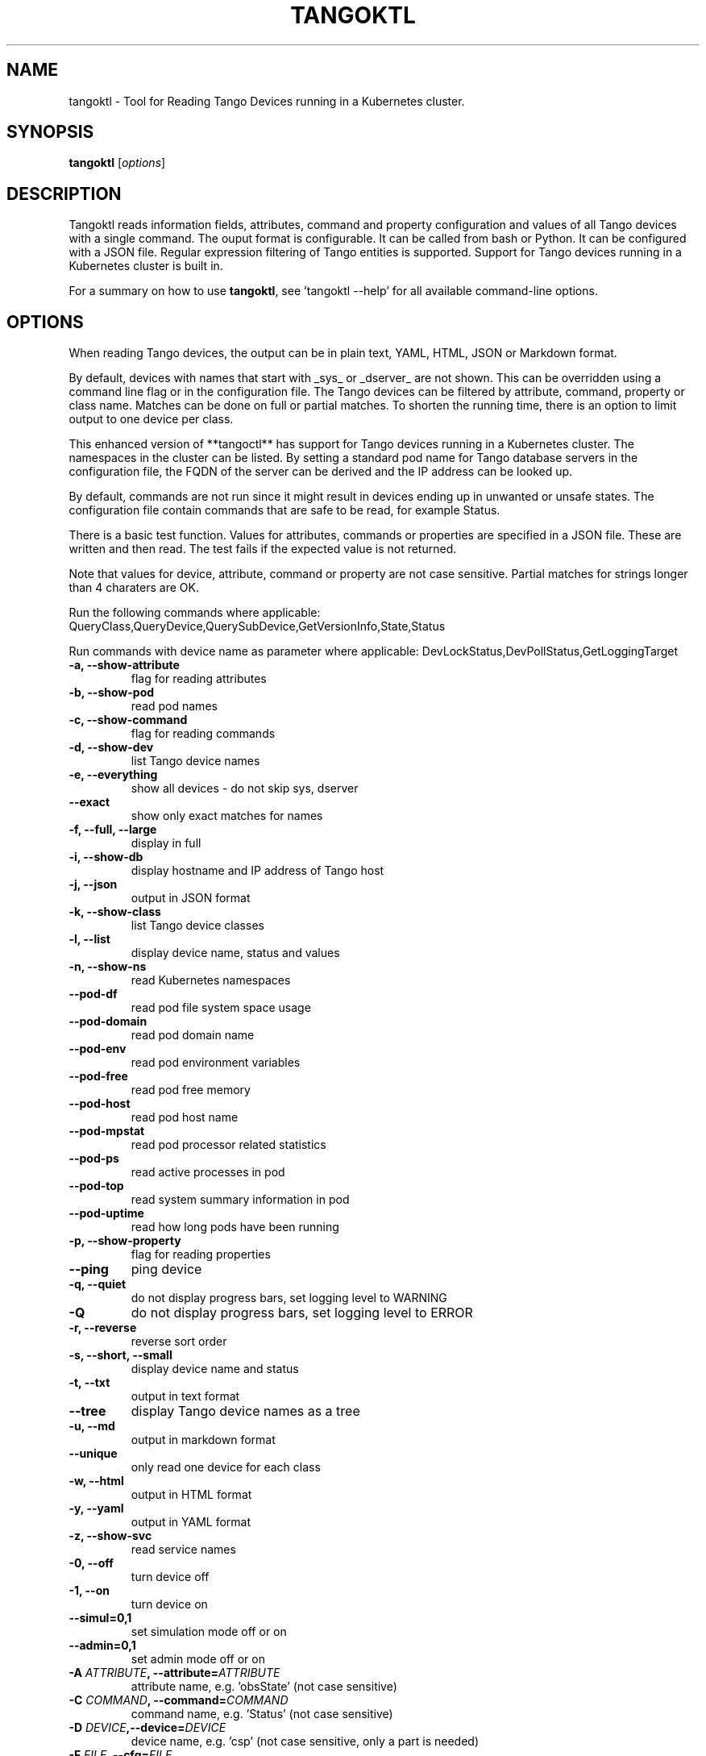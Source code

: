 .\"                                      Hey, EMACS: -*- nroff -*-
.\" First parameter, NAME, should be all caps
.\" Second parameter, SECTION, should be 1-8, maybe w/ subsection
.\" other parameters are allowed: see man(7), man(1)
.TH TANGOKTL 1 "July 1, 2025" "Tango tools" "User Commands"
.\" Please adjust this date whenever revising the manpage.
.\"
.\" Some roff macros, for reference:
.\" .nh        disable hyphenation
.\" .hy        enable hyphenation
.\" .ad l      left justify
.\" .ad b      justify to both left and right margins
.\" .nf        disable filling
.\" .fi        enable filling
.\" .br        insert line break
.\" .sp <n>    insert n+1 empty lines
.\" for manpage-specific macros, see man(7) and groff_man(7)
.\" .SH        section heading
.\" .SS        secondary section heading
.\"
.\"
.\" To preview this page as plain text: nroff -man tangoktl.1
.\"
.SH NAME

tangoktl \- Tool for Reading Tango Devices running in a Kubernetes cluster.

.SH SYNOPSIS

.B tangoktl
.RI [ options ]

.SH DESCRIPTION

Tangoktl reads information fields, attributes, command and property configuration and
values of all Tango devices with a single command. The ouput format is configurable. It
can be called from bash or Python. It can be configured with a JSON file. Regular
expression filtering of Tango entities is supported. Support for Tango devices running
in a Kubernetes cluster is built in.

For a summary on how to use \fBtangoktl\fR, see 'tangoktl \-\-help' for all available command\(hyline options.

.SH OPTIONS

When reading Tango devices, the output can be in plain text, YAML, HTML, JSON or Markdown format.

By default, devices with names that start with _sys_ or _dserver_ are not shown. This
can be overridden using a command line flag or in the configuration file. The Tango
devices can be filtered by attribute, command, property or class name. Matches can be
done on full or partial matches.  To shorten the running time, there is an option to
limit output to one device per class.

This enhanced version of **tangoctl** has support for Tango devices
running in a Kubernetes cluster. The namespaces in the cluster can be listed. By setting
a standard pod name for Tango database servers in the configuration file, the FQDN of
the server can be derived and the IP address can be looked up.

By default, commands are not run since it might result in devices ending up in unwanted
or unsafe states. The configuration file contain commands that are safe to be read,
for example Status.

There is a basic test function. Values for attributes, commands or properties are
specified in a JSON file. These are written and then read. The test fails if the
expected value is not returned.

Note that values for device, attribute, command or property are not case sensitive.
Partial matches for strings longer than 4 charaters are OK.

Run the following commands where applicable:
QueryClass,QueryDevice,QuerySubDevice,GetVersionInfo,State,Status

Run commands with device name as parameter where applicable:
DevLockStatus,DevPollStatus,GetLoggingTarget

.TP
.B -a, --show-attribute
flag for reading attributes

.TP
.B -b, --show-pod
read pod names

.TP
.B -c, --show-command
flag for reading commands

.TP
.B -d, --show-dev
list Tango device names

.TP
.B -e, --everything
show all devices - do not skip sys, dserver

.TP
.B --exact
show only exact matches for names

.TP
.B -f, --full, --large
display in full

.TP
.B -i, --show-db
display hostname and IP address of Tango host

.TP
.B -j, --json
output in JSON format

.TP
.B -k, --show-class
list Tango device classes

.TP
.B -l, --list
display device name, status and values

.TP
.B -n, --show-ns
read Kubernetes namespaces

.TP
.B --pod-df
read pod file system space usage

.TP
.B --pod-domain
read pod domain name

.TP
.B --pod-env
read pod environment variables

.TP
.B --pod-free
read pod free memory

.TP
.B --pod-host
read pod host name

.TP
.B --pod-mpstat
read pod processor related statistics

.TP
.B --pod-ps
read active processes in pod

.TP
.B --pod-top
read system summary information in pod

.TP
.B --pod-uptime
read how long pods have been running

.TP
.B -p, --show-property
flag for reading properties

.TP
.B --ping
ping device

.TP
.B -q, --quiet
do not display progress bars, set logging level to WARNING

.TP
.B -Q
do not display progress bars, set logging level to ERROR

.TP
.B -r, --reverse
reverse sort order

.TP
.B -s, --short, --small
display device name and status

.TP
.B -t, --txt
output in text format

.TP
.B --tree
display Tango device names as a tree

.TP
.B -u, --md
output in markdown format

.TP
.B --unique
only read one device for each class

.TP
.B -w, --html
output in HTML format

.TP
.B -y, --yaml
output in YAML format

.TP
.B -z, --show-svc
read service names

.TP
.B -0, --off
turn device off

.TP
.B -1, --on
turn device on

.TP
.B --simul=0,1
set simulation mode off or on

.TP
.B --admin=0,1
set admin mode off or on

.TP
.BI "-A " ATTRIBUTE ", --attribute=" ATTRIBUTE
attribute name, e.g. 'obsState' (not case sensitive)

.TP
.BI "-C " COMMAND ", --command=" COMMAND
command name, e.g. 'Status' (not case sensitive)

.TP
.BI "-D " DEVICE ",--device=" DEVICE
device name, e.g. 'csp' (not case sensitive, only a part is needed)

.TP
.BI "-F " FILE ", --cfg=" FILE
override configuration from file

.TP
.BI "-H " HOST ", --host=" HOST
Tango database host and port, e.g. 10.8.13.15:10000

.TP
.BI "--indent=" INDENT
indentation for JSON output, default is 4

.TP
.BI "-I " FILE ", --input=FILE
input file name

.TP
.BI "-J " FILE ", --json-dir=" PATH
directory with JSON input file, e.g. 'resources'

.TP
.BI "-K " CLASS ", --class=" CLASS
Tango device class, e.g. 'MidCspSubarray' (not case sensitive)

.TP
.BI "-N " K8S_NS ", --namespace=" K8S_NS ", --ns=" K8S_NS
Kubernetes namespace for Tango database, e.g. 'integration'

.TP
.BI "-O " FILE ", --output=" FILE
output file name

.TP
.BI "-P " PROPERTY ", --property=" PROPERTY
property name, e.g. 'Model' (not case sensitive)

.TP
.BI "-R " PORT ", --port=" PORT
Tango database port, e.g. 10000

.TP
.BI "-W " VALUE ", --value=" VALUE
value for Tango attribute

.TP
.BI "-X " CONTEXT ", --cfg=" FILE
set Kubernetes context

.TP
.BI "-Z " TIMEOUT ", --timeout=" FILE
set Kubernetes context

.Sh "ENVIRONMENT VARIABLES"
.sp
.PP
\fITANGO_HOST\fR
.RS 4
This is the name of the host where the Tango database server is running, i.e.
.I tangoctl.json
or
.I tangoktl.json

.SH FILES

Tangoktl uses a configuration file named \fItangoktl.json\fR. It is stored in the same directory as the excutable.

There are no hard-coded attribute, command or property names. The columns in the list
are configured in this JSON file.

The test function. uses values for attributes, commands or properties that are
specified in JSON files.

.SH EXAMPLES

.TP
Display version number
tangoktl --version

.TP
Display help
\fBtangoktl --help

.TP
Display Kubernetes namespaces
\fBtangoktl --show-ns\fR

.TP
Display Tango database address in the namespace \fIintegration\fR
\fBtangoktl --show-db --namespace=integration\fR

.TP
Search for devices named \fItalon\fR in the namespace \fIintegration\fR
\fBtangoktl -N integration -D talon -l\fR
q
.TP
Display classes and Tango devices associated with them in the namespace \fIintegration\fR
\fBtangoktl -d -N integration\fR

.TP
List Tango device names in the namespace \fIintegration\fR
\fBtangoktl -l -N integration\fR

.TP
Display all Tango devices in YAML formal (will take a long time) in the namespace \fIintegration\fR
\fBtangoktl -N integration --yaml\fR

.TP
Filter on device \fIska_mid/tm_leaf_node/csp_subarray01\fR in the namespace \fIintegration\fR
\fBtangoktl -f -N integration -D ska_mid/tm_leaf_node/csp_subarray01\fR

.TP
Search for devices with an attribute named \fIpower\fR in the namespace \fItest-equipment\fR
\fBtangoktl -K test-equipment -A power\fR

.TP
Search for devices with a command named \fIstatus\fR in the namespace \fIintegration\fR
\fBtangoktl -l -N integration -C status\fR

.TP
Search for devices with a property named \fIpower\fR in the namespace \fIintegration\fR
\fBtangoktl -l -N integration -P power\fR

.SH Interfacing with other utilities

.TP
Display Tango device names in the namespace \fItest-equipment\fR in markdown format and pretty print it with \fBmdless\fR
\fB./src/ska_tangoctl/tango_kontrol/tangoktl.py -N test-equipment -macpq | mdless\fR

.TP
Read Tango device names in the namespace \fIintegration-dish-lmc-ska100\fR in YAML format and use \fByq\fR to extract their names
tangoktl.py -N integration-dish-lmc-ska100 -ya | yq  '.devices[] | .name'

.TP
Read Tango device names in the namespace \fIintegration-dish-lmc-ska100\fR in YAML format and use \fByq\fR to extract the name and status of each one
tangoktl.py -N integration-dish-lmc-ska100 -ya | jq '.devices[] | .name,.attributes.Status.data.value' integration-dish-lmc-ska100.json

.SH Testing Tango devices

.TP
Test a Tango device
\fBtangoktl.py [TANGODB] [TEST] -D DEVICE [--simul=0,1]\fR

.TP
Test a Tango device and read attributes
\fBtangoktl.py -a -N K8S_NS|-H HOST -D DEVICE [--simul=0,1]\fR

.TP
Display attribute and command names for a Tango device
\fBtangoktl.py -c -N K8S_NS|-H HOST -D DEVICE\fR

.TP
Turn a Tango device on
\fBtangoktl.py --on -N K8S_NS|-H HOST -D DEVICE [--simul=0,1]\fR

.TP
Turn a Tango device off
\fBtangoktl.py --off -N K8S_NS|-H HOST -D DEVICE [--simul=0,1]\fR

.TP
Set a Tango device to standby mode
\fBtangoktl.py --standby -N K8S_NS|-H HOST -D DEVICE [--simul=0,1]\fR

.TP
Change admin mode on a Tango device
\fBtangoktl.py --admin=<0|1>\fR

.TP
Display status of a Tango device
\fBtangoktl.py --status=0,1 -H HOST -D DEVICE\fR

.TP
Check events for attribute of a Tango device
\fBtangoktl.py -N staging-dish-lmc-ska001 -D DEVICE -A ATTRIBUTE\fR

.TP
Display tangoktl.py test input files
\fBtangoktl.py --json-dir=resources/\fR

.TP
Run test, reading from input file
\fBtangoktl.py --ns=staging-dish-lmc-ska001 --input=resources/dev_online.json\fR

.TP
Run test file:
\fBtangoktl.py [TANGODB] --in PATH -V

.SH "SEE ALSO"

\fBtangoctl\fR(1)

.SH REFERENCES

The full documentation for \fBtangoktl\fR is available at
\fBhttps://ska-telescope-ska-tangoktl.readthedocs.io/en/latest/\fR

An experimental C++ version with a subset of the above functionality is available at

\fBhttps://gitlab.com/jcoetzer/tangoctl_cpp\fR

.SH AUTHORS

This utility is written by the SKAO Development Team <https://skao.int>.
